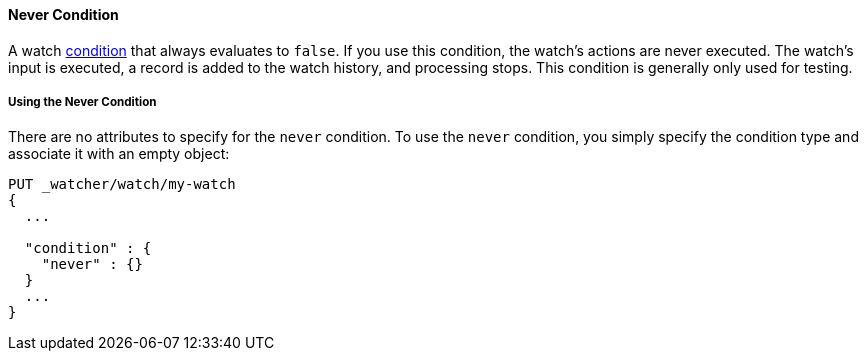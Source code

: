 [[condition-never]]
==== Never Condition

A watch <<condition, condition>> that always evaluates to `false`. If you use this condition, 
the watch's actions are never executed. The watch's input is executed, a record is added to the watch history,
and processing stops. This condition is generally only used for testing.

===== Using the Never Condition

There are no attributes to specify for the `never` condition. To use the `never` condition,
you simply specify the condition type  and  associate it with an empty object:

[source,json]
--------------------------------------------------
PUT _watcher/watch/my-watch
{
  ...

  "condition" : {
    "never" : {}
  }
  ...
}
--------------------------------------------------